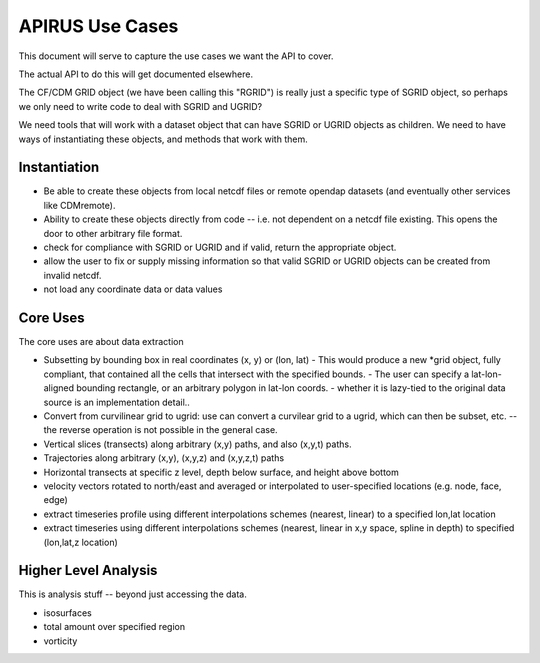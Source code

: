 ****************
APIRUS Use Cases
****************

This document will serve to capture the use cases we want the API to cover.

The actual API to do this will get documented elsewhere.

The CF/CDM GRID object (we have been calling this "RGRID") is really just a specific type of SGRID object, so perhaps we only need to write code to deal with SGRID and UGRID?

We need tools that will work with a dataset object that can have SGRID or UGRID objects as children. We need to have ways of instantiating these objects, and methods that work with them.

Instantiation
=============

* Be able to create these objects from local netcdf files or remote
  opendap datasets (and eventually other services like CDMremote).

* Ability to create these objects directly from code -- i.e. not dependent on a netcdf file existing. This opens the door to other arbitrary file format.

* check for compliance with SGRID or UGRID and if valid, return the appropriate object.

* allow the user to fix or supply missing information so that valid SGRID or UGRID objects can be created from invalid netcdf.

* not load any coordinate data or data values

Core Uses
==========

The core uses are about data extraction

* Subsetting by bounding box in real coordinates (x, y) or (lon, lat)
  - This would produce a new *grid object, fully compliant, that contained all the cells that intersect with the specified bounds.
  - The user can specify a lat-lon-aligned bounding rectangle, or an arbitrary polygon in lat-lon coords.
  - whether it is lazy-tied to the original data source is an implementation detail..

* Convert from curvilinear grid to ugrid: use can convert a curvilear grid to a ugrid, which can then be subset, etc. -- the reverse operation is not possible in the general case.

* Vertical slices (transects) along arbitrary (x,y) paths, and also (x,y,t) paths.

* Trajectories along arbitrary (x,y), (x,y,z) and (x,y,z,t) paths

* Horizontal transects at specific z level, depth below surface, and height above bottom

* velocity vectors rotated to north/east and averaged or interpolated to user-specified locations (e.g. node, face, edge)

* extract timeseries profile using different interpolations schemes (nearest, linear) to a specified lon,lat location

* extract timeseries using different interpolations schemes (nearest, linear in x,y space, spline in depth) to specified (lon,lat,z location)


Higher Level Analysis
=====================

This is analysis stuff -- beyond just accessing the data.

* isosurfaces
* total amount over specified region
* vorticity
